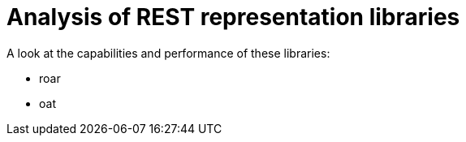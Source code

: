 = Analysis of REST representation libraries

A look at the capabilities and performance of these libraries:

- roar
- oat
